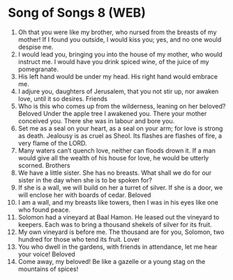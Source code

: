 * Song of Songs 8 (WEB)
:PROPERTIES:
:ID: WEB/22-SON08
:END:

1. Oh that you were like my brother, who nursed from the breasts of my mother! If I found you outside, I would kiss you; yes, and no one would despise me.
2. I would lead you, bringing you into the house of my mother, who would instruct me. I would have you drink spiced wine, of the juice of my pomegranate.
3. His left hand would be under my head. His right hand would embrace me.
4. I adjure you, daughters of Jerusalem, that you not stir up, nor awaken love, until it so desires.
 Friends
5. Who is this who comes up from the wilderness, leaning on her beloved? Beloved Under the apple tree I awakened you. There your mother conceived you. There she was in labour and bore you.
6. Set me as a seal on your heart, as a seal on your arm; for love is strong as death. Jealousy is as cruel as Sheol. Its flashes are flashes of fire, a very flame of the LORD.
7. Many waters can’t quench love, neither can floods drown it. If a man would give all the wealth of his house for love, he would be utterly scorned.
 Brothers
8. We have a little sister. She has no breasts. What shall we do for our sister in the day when she is to be spoken for?
9. If she is a wall, we will build on her a turret of silver. If she is a door, we will enclose her with boards of cedar.
 Beloved
10. I am a wall, and my breasts like towers, then I was in his eyes like one who found peace.
11. Solomon had a vineyard at Baal Hamon. He leased out the vineyard to keepers. Each was to bring a thousand shekels of silver for its fruit.
12. My own vineyard is before me. The thousand are for you, Solomon, two hundred for those who tend its fruit.
 Lover
13. You who dwell in the gardens, with friends in attendance, let me hear your voice!
 Beloved
14. Come away, my beloved! Be like a gazelle or a young stag on the mountains of spices!
